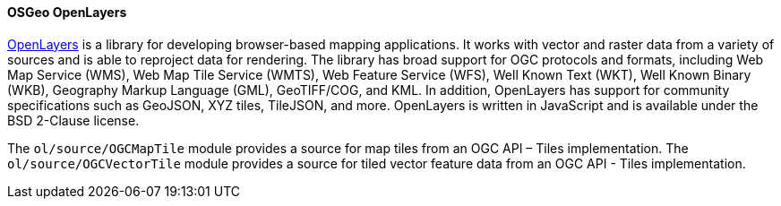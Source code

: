 [[openlayers]]
==== OSGeo OpenLayers

https://openlayers.org/[OpenLayers] is a library for developing browser-based mapping applications.  It works with vector and raster data from a variety of sources and is able to reproject data for rendering.  The library has broad support for OGC protocols and formats, including Web Map Service (WMS), Web Map Tile Service (WMTS), Web Feature Service (WFS), Well Known Text (WKT), Well Known Binary (WKB), Geography Markup Language (GML), GeoTIFF/COG, and KML.  In addition, OpenLayers has support for community specifications such as GeoJSON, XYZ tiles, TileJSON, and more.  OpenLayers is written in JavaScript and is available under the BSD 2-Clause license.

The ``ol/source/OGCMapTile`` module provides a source for map tiles from an OGC API – Tiles implementation.  The ``ol/source/OGCVectorTile`` module provides a source for tiled vector feature data from an OGC API - Tiles implementation.
